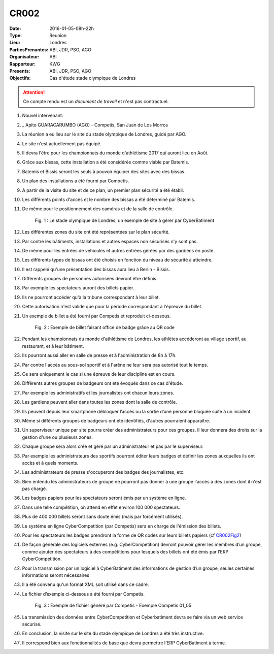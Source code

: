 CR002
=====

:Date: 2016-01-05-08h-22h
:Type: Reunion
:Lieu: Londres
:PartiesPrenantes: ABI, JDR, PSO, AGO
:Organisateur: ABI
:Rapporteur: KWG
:Presents: ABI, JDR, PSO, AGO
:Objectifs: Cas d'étude stade olympique de Londres

.. attention::
    Ce compte rendu est un *document de travail* et n'est pas contractuel.


#. Nouvel intervenant:
#. _ Apito GUARACARUMBO (AGO) - Competis, San Juan de Los Morros
#. La réunion a eu lieu sur le site du stade olympique de Londres, guidé par AGO.
#. Le site n'est actuellement pas équipé.
#. Il devra l'être pour les championnats du monde d'athlétisme 2017 qui auront lieu en Août.
#. Grâce aux bissas, cette installation a été considérée comme viable par Batemis.
#. Batemis et Bissis seront les seuls à pouvoir équiper des sites avec des bissas.
#. Un plan des installations a été fourni par Competis.
#. A partir de la visite du site et de ce plan, un premier plan sécurité a été établi.
#. Les différents points d'accès et le nombre des bissas a été déterminé par Batemis.
#. De même pour le positionnement des caméras et de la salle de contrôle.

    .. _CR002Fig1:

    .. figure:: media/stade.png
        :align: center

        Fig. 1 : Le stade olympique de Londres, un exemple de site à gérer par CyberBatiment

#. Les différentes zones du site ont été représentées sur le plan sécurité.
#. Par contre les bâtiments, installations et autres espaces non sécurisés n'y sont pas.
#. De même pour les entrées de véhicules et autres entrées gérées par des gardiens en poste.
#. Les différents types de bissas ont été choisis en fonction du niveau de sécurité à atteindre.
#. Il est rappelé qu'une présentation des bissas aura lieu à Berlin - Bissis.
#. Différents groupes de personnes autorisées devront être définis.
#. Par exemple les spectateurs auront des billets papier.
#. Ils ne pourront accéder qu'à la tribune correspondant à leur billet.
#. Cette autorisation n'est valide que pour la période correspondant à l'épreuve du billet.
#. Un exemple de billet a été fourni par Competis et reproduit ci-dessous.

    .. _CR002Fig2:

    .. figure:: media/billet.png
        :align: center

        Fig. 2 : Exemple de billet faisant office de badge grâce au QR code

#. Pendant les championnats du monde d'athlétisme de Londres, les athlètes accéderont au village sportif, au restaurant, et à leur bâtiment.
#. Ils pourront aussi aller en salle de presse et à l'administration de 8h à 17h.
#. Par contre l'accès au sous-sol sportif et à l'arène ne leur sera pas autorisé tout le temps.
#. Ce sera uniquement le cas si une épreuve de leur discipline est en cours.
#. Différents autres groupes de badgeurs ont été évoqués dans ce cas d'étude.
#. Par exemple les administratifs et les journalistes ont chacun leurs zones.
#. Les gardiens peuvent aller dans toutes les zones dont la salle de contrôle.
#. Ils peuvent depuis leur smartphone débloquer l’accès ou la sortie d’une personne bloquée suite à un incident.
#. Même si différents groupes de badgeurs ont été identifiés, d'autres pourraient apparaître.
#. Un superviseur unique par site pourra créer des administrateurs pour ces groupes. Il leur donnera des droits sur la gestion d'une ou plusieurs zones.
#. Chaque groupe sera alors créé et géré par un administrateur et pas par le superviseur.
#. Par exemple les administrateurs des sportifs pourront éditer leurs badges et définir les zones auxquelles ils ont accès et à quels moments. 
#. Les administrateurs de presse s'occuperont des badges des journalistes, etc.
#. Bien entendu les administrateurs de groupe ne pourront pas donner à une groupe l'accès à des zones dont il n'est pas chargé. 
#. Les badges papiers pour les spectateurs seront émis par un système en ligne.
#. Dans une telle compétition, on attend en effet environ 100 000 spectateurs.
#. Plus de 400 000 billets seront sans doute émis (mais par forcément utilisés).
#. Le système en ligne CyberCompetition (par Competis) sera en charge de l'émission des billets.
#. Pour les spectateurs les badges prendront la forme de QR codes sur leurs billets papiers (cf CR002Fig2_)
#. De façon générale des logiciels externes (e.g. CyberCompetition) devront pouvoir gérer les membres d’un groupe, comme ajouter des spectateurs à des compétitions pour lesquels des billets ont été émis par l’ERP CyberCompetition.
#. Pour la transmission par un logiciel à CyberBatiment des informations de gestion d’un groupe, seules certaines informations seront nécessaires
#. Il a été convenu qu'un format XML soit utilisé dans ce cadre.
#. Le fichier d’exemple ci-dessous a été fourni par Competis.

    .. _CR002Fig3:

    .. figure:: media/import.png
        :align: center

        Fig. 3 : Exemple de fichier généré par Competis - Exemple Competis 01_05

#. La transmission des données entre CyberCompetition et Cyberbatiment devra se faire via un web service sécurisé.
#. En conclusion, la visite sur le site du stade olympique de Londres a été très instructive.
#. Il correspond bien aux fonctionnalités de base que devra permettre l’ERP CyberBatiment à terme.